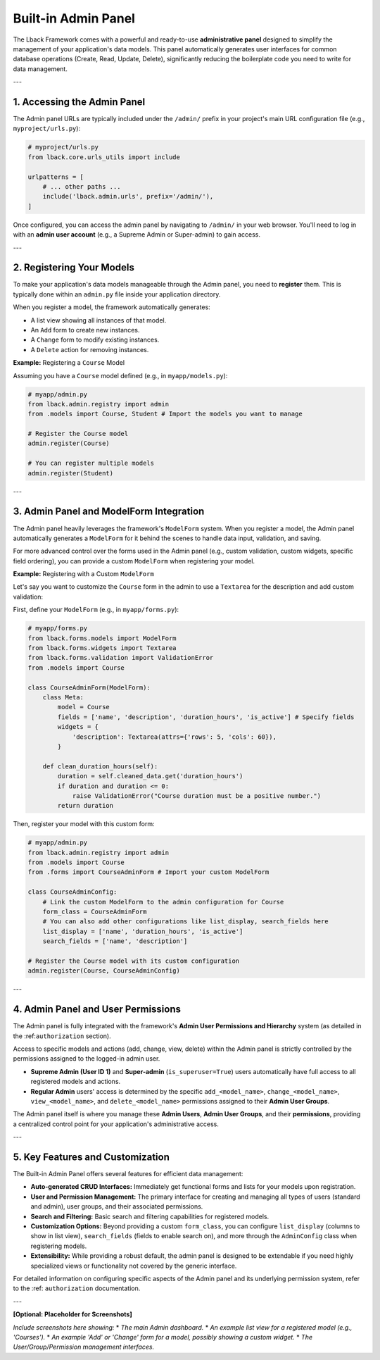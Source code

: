 Built-in Admin Panel
====================

The Lback Framework comes with a powerful and ready-to-use **administrative panel** designed to simplify the management of your application's data models. This panel automatically generates user interfaces for common database operations (Create, Read, Update, Delete), significantly reducing the boilerplate code you need to write for data management.

---

1. Accessing the Admin Panel
----------------------------

The Admin panel URLs are typically included under the ``/admin/`` prefix in your project's main URL configuration file (e.g., ``myproject/urls.py``):

.. code-block:: python

    # myproject/urls.py
    from lback.core.urls_utils import include

    urlpatterns = [
        # ... other paths ...
        include('lback.admin.urls', prefix='/admin/'),
    ]

Once configured, you can access the admin panel by navigating to ``/admin/`` in your web browser. You'll need to log in with an **admin user account** (e.g., a Supreme Admin or Super-admin) to gain access.

---

2. Registering Your Models
--------------------------

To make your application's data models manageable through the Admin panel, you need to **register** them. This is typically done within an ``admin.py`` file inside your application directory.

When you register a model, the framework automatically generates:

* A list view showing all instances of that model.
* An ``Add`` form to create new instances.
* A ``Change`` form to modify existing instances.
* A ``Delete`` action for removing instances.

**Example:** Registering a ``Course`` Model

Assuming you have a ``Course`` model defined (e.g., in ``myapp/models.py``):

.. code-block:: python

    # myapp/admin.py
    from lback.admin.registry import admin
    from .models import Course, Student # Import the models you want to manage

    # Register the Course model
    admin.register(Course)

    # You can register multiple models
    admin.register(Student)

---

3. Admin Panel and ModelForm Integration
----------------------------------------

The Admin panel heavily leverages the framework's ``ModelForm`` system. When you register a model, the Admin panel automatically generates a ``ModelForm`` for it behind the scenes to handle data input, validation, and saving.

For more advanced control over the forms used in the Admin panel (e.g., custom validation, custom widgets, specific field ordering), you can provide a custom ``ModelForm`` when registering your model.

**Example:** Registering with a Custom ``ModelForm``

Let's say you want to customize the ``Course`` form in the admin to use a ``Textarea`` for the description and add custom validation:

First, define your ``ModelForm`` (e.g., in ``myapp/forms.py``):

.. code-block:: python

    # myapp/forms.py
    from lback.forms.models import ModelForm
    from lback.forms.widgets import Textarea
    from lback.forms.validation import ValidationError
    from .models import Course

    class CourseAdminForm(ModelForm):
        class Meta:
            model = Course
            fields = ['name', 'description', 'duration_hours', 'is_active'] # Specify fields
            widgets = {
                'description': Textarea(attrs={'rows': 5, 'cols': 60}),
            }

        def clean_duration_hours(self):
            duration = self.cleaned_data.get('duration_hours')
            if duration and duration <= 0:
                raise ValidationError("Course duration must be a positive number.")
            return duration

Then, register your model with this custom form:

.. code-block:: python

    # myapp/admin.py
    from lback.admin.registry import admin
    from .models import Course
    from .forms import CourseAdminForm # Import your custom ModelForm

    class CourseAdminConfig:
        # Link the custom ModelForm to the admin configuration for Course
        form_class = CourseAdminForm
        # You can also add other configurations like list_display, search_fields here
        list_display = ['name', 'duration_hours', 'is_active']
        search_fields = ['name', 'description']

    # Register the Course model with its custom configuration
    admin.register(Course, CourseAdminConfig)

---

4. Admin Panel and User Permissions
-----------------------------------

The Admin panel is fully integrated with the framework's **Admin User Permissions and Hierarchy** system (as detailed in the :ref:``authorization`` section).

Access to specific models and actions (add, change, view, delete) within the Admin panel is strictly controlled by the permissions assigned to the logged-in admin user.

* **Supreme Admin (User ID 1)** and **Super-admin** (``is_superuser=True``) users automatically have full access to all registered models and actions.
* **Regular Admin** users' access is determined by the specific ``add_<model_name>``, ``change_<model_name>``, ``view_<model_name>``, and ``delete_<model_name>`` permissions assigned to their **Admin User Groups**.

The Admin panel itself is where you manage these **Admin Users**, **Admin User Groups**, and their **permissions**, providing a centralized control point for your application's administrative access.

---

5. Key Features and Customization
---------------------------------

The Built-in Admin Panel offers several features for efficient data management:

* **Auto-generated CRUD Interfaces:** Immediately get functional forms and lists for your models upon registration.
* **User and Permission Management:** The primary interface for creating and managing all types of users (standard and admin), user groups, and their associated permissions.
* **Search and Filtering:** Basic search and filtering capabilities for registered models.
* **Customization Options:** Beyond providing a custom ``form_class``, you can configure ``list_display`` (columns to show in list view), ``search_fields`` (fields to enable search on), and more through the ``AdminConfig`` class when registering models.
* **Extensibility:** While providing a robust default, the admin panel is designed to be extendable if you need highly specialized views or functionality not covered by the generic interface.

For detailed information on configuring specific aspects of the Admin panel and its underlying permission system, refer to the :ref: ``authorization`` documentation.

---

**[Optional: Placeholder for Screenshots]**

*Include screenshots here showing:*
* *The main Admin dashboard.*
* *An example list view for a registered model (e.g., 'Courses').*
* *An example 'Add' or 'Change' form for a model, possibly showing a custom widget.*
* *The User/Group/Permission management interfaces.*